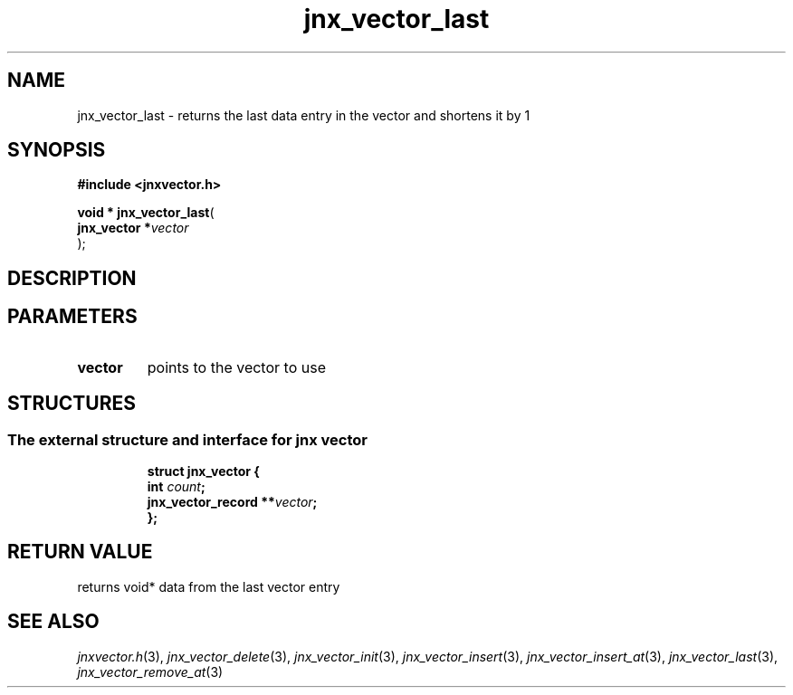 .\" File automatically generated by doxy2man0.1
.\" Generation date: Thu Sep 19 2013
.TH jnx_vector_last 3 2013-09-19 "XXXpkg" "The XXX Manual"
.SH "NAME"
jnx_vector_last \- returns the last data entry in the vector and shortens it by 1
.SH SYNOPSIS
.nf
.B #include <jnxvector.h>
.sp
\fBvoid * jnx_vector_last\fP(
    \fBjnx_vector  *\fP\fIvector\fP
);
.fi
.SH DESCRIPTION
.SH PARAMETERS
.TP
.B vector
points to the vector to use

.SH STRUCTURES
.SS "The external structure and interface for jnx vector"
.PP
.sp
.sp
.RS
.nf
\fB
struct jnx_vector {
  int                  \fIcount\fP;
  jnx_vector_record  **\fIvector\fP;
};
\fP
.fi
.RE
.SH RETURN VALUE
.PP
returns void* data from the last vector entry 
.SH SEE ALSO
.PP
.nh
.ad l
\fIjnxvector.h\fP(3), \fIjnx_vector_delete\fP(3), \fIjnx_vector_init\fP(3), \fIjnx_vector_insert\fP(3), \fIjnx_vector_insert_at\fP(3), \fIjnx_vector_last\fP(3), \fIjnx_vector_remove_at\fP(3)
.ad
.hy
